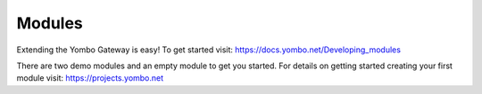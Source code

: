 =====================
Modules
=====================

Extending the Yombo Gateway is easy! To get started visit:
https://docs.yombo.net/Developing_modules

There are two demo modules and an empty
module to get you started. For details on getting started creating your
first module visit: https://projects.yombo.net
